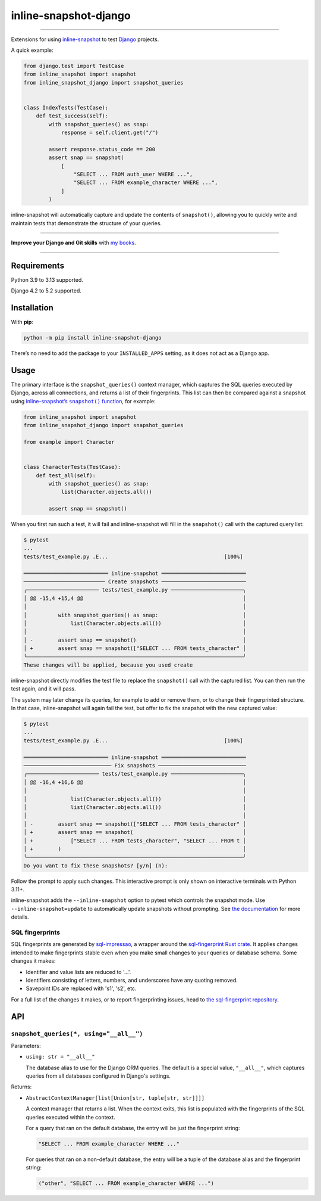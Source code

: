 ======================
inline-snapshot-django
======================

.. image:: https://img.shields.io/github/actions/workflow/status/adamchainz/inline-snapshot-django/main.yml.svg?branch=main&style=for-the-badge
   :target: https://github.com/adamchainz/inline-snapshot-django/actions?workflow=CI

.. image:: https://img.shields.io/badge/Coverage-100%25-success?style=for-the-badge
   :target: https://github.com/adamchainz/inline-snapshot-django/actions?workflow=CI

.. image:: https://img.shields.io/pypi/v/inline-snapshot-django.svg?style=for-the-badge
   :target: https://pypi.org/project/inline-snapshot-django/

.. image:: https://img.shields.io/badge/code%20style-black-000000.svg?style=for-the-badge
   :target: https://github.com/psf/black

.. image:: https://img.shields.io/badge/pre--commit-enabled-brightgreen?logo=pre-commit&logoColor=white&style=for-the-badge
   :target: https://github.com/pre-commit/pre-commit
   :alt: pre-commit

----

Extensions for using `inline-snapshot <https://github.com/15r10nk/inline-snapshot>`__ to test `Django <https://www.djangoproject.com/>`__ projects.

A quick example:

.. code-block:: python

    from django.test import TestCase
    from inline_snapshot import snapshot
    from inline_snapshot_django import snapshot_queries


    class IndexTests(TestCase):
        def test_success(self):
            with snapshot_queries() as snap:
                response = self.client.get("/")

            assert response.status_code == 200
            assert snap == snapshot(
                [
                    "SELECT ... FROM auth_user WHERE ...",
                    "SELECT ... FROM example_character WHERE ...",
                ]
            )

inline-snapshot will automatically capture and update the contents of ``snapshot()``, allowing you to quickly write and maintain tests that demonstrate the structure of your queries.

----

**Improve your Django and Git skills** with `my books <https://adamj.eu/books/>`__.

----

Requirements
============

Python 3.9 to 3.13 supported.

Django 4.2 to 5.2 supported.

Installation
============

With **pip**:

.. code-block:: sh

    python -m pip install inline-snapshot-django

There’s no need to add the package to your ``INSTALLED_APPS`` setting, as it does not act as a Django app.

Usage
=====

The primary interface is the ``snapshot_queries()`` context manager, which captures the SQL queries executed by Django, across all connections, and returns a list of their fingerprints.
This list can then be compared against a snapshot using |inline-snapshots snapshot() function|__, for example:

.. |inline-snapshots snapshot() function| replace:: inline-snapshot’s ``snapshot()`` function
__ https://15r10nk.github.io/inline-snapshot/latest/

.. code-block:: python

    from inline_snapshot import snapshot
    from inline_snapshot_django import snapshot_queries

    from example import Character


    class CharacterTests(TestCase):
        def test_all(self):
            with snapshot_queries() as snap:
                list(Character.objects.all())

            assert snap == snapshot()

When you first run such a test, it will fail and inline-snapshot will fill in the ``snapshot()`` call with the captured query list:

.. code-block:: console

    $ pytest
    ...
    tests/test_example.py .E...                                     [100%]

    ═══════════════════════════ inline-snapshot ═══════════════════════════
    ────────────────────────── Create snapshots ───────────────────────────
    ╭─────────────────────── tests/test_example.py ───────────────────────╮
    │ @@ -15,4 +15,4 @@                                                   │
    │                                                                     │
    │          with snapshot_queries() as snap:                           │
    │              list(Character.objects.all())                          │
    │                                                                     │
    │ -        assert snap == snapshot()                                  │
    │ +        assert snap == snapshot(["SELECT ... FROM tests_character" │
    ╰─────────────────────────────────────────────────────────────────────╯
    These changes will be applied, because you used create

inline-snapshot directly modifies the test file to replace the ``snapshot()`` call with the captured list.
You can then run the test again, and it will pass.

The system may later change its queries, for example to add or remove them, or to change their fingerprinted structure.
In that case, inline-snapshot will again fail the test, but offer to fix the snapshot with the new captured value:

.. code-block:: console

    $ pytest
    ...
    tests/test_example.py .E...                                     [100%]

    ═══════════════════════════ inline-snapshot ═══════════════════════════
    ──────────────────────────── Fix snapshots ────────────────────────────
    ╭─────────────────────── tests/test_example.py ───────────────────────╮
    │ @@ -16,4 +16,6 @@                                                   │
    │                                                                     │
    │              list(Character.objects.all())                          │
    │              list(Character.objects.all())                          │
    │                                                                     │
    │ -        assert snap == snapshot(["SELECT ... FROM tests_character" │
    │ +        assert snap == snapshot(                                   │
    │ +            ["SELECT ... FROM tests_character", "SELECT ... FROM t │
    │ +        )                                                          │
    ╰─────────────────────────────────────────────────────────────────────╯
    Do you want to fix these snapshots? [y/n] (n):

Follow the prompt to apply such changes.
This interactive prompt is only shown on interactive terminals with Python 3.11+.

inline-snapshot adds the ``--inline-snapshot`` option to pytest which controls the snapshot mode.
Use ``--inline-snapshot=update`` to automatically update snapshots without prompting.
See `the documentation <https://15r10nk.github.io/inline-snapshot/latest/pytest/>`__ for more details.

SQL fingerprints
----------------

SQL fingerprints are generated by `sql-impressao <https://pypi.org/project/sql-impressao/>`__, a wrapper around the `sql-fingerprint Rust crate <https://github.com/adamchainz/sql-fingerprint>`__.
It applies changes intended to make fingerprints stable even when you make small changes to your queries or database schema.
Some changes it makes:

* Identifier and value lists are reduced to '...'.
* Identifiers consisting of letters, numbers, and underscores have any quoting removed.
* Savepoint IDs are replaced with 's1', 's2', etc.

For a full list of the changes it makes, or to report fingerprinting issues, head to `the sql-fingerprint repository <https://github.com/adamchainz/sql-fingerprint>`__.

API
===

``snapshot_queries(*, using="__all__")``
----------------------------------------

Parameters:

* ``using: str = "__all__"``

  The database alias to use for the Django ORM queries.
  The default is a special value, ``"__all__"``, which captures queries from all databases configured in Django's settings.

Returns:

* ``AbstractContextManager[list[Union[str, tuple[str, str]]]]``

  A context manager that returns a list.
  When the context exits, this list is populated with the fingerprints of the SQL queries executed within the context.

  For a query that ran on the default database, the entry will be just the fingerprint string:

  .. code-block:: python

    "SELECT ... FROM example_character WHERE ..."

  For queries that ran on a non-default database, the entry will be a tuple of the database alias and the fingerprint string:

  .. code-block:: python

    ("other", "SELECT ... FROM example_character WHERE ...")
